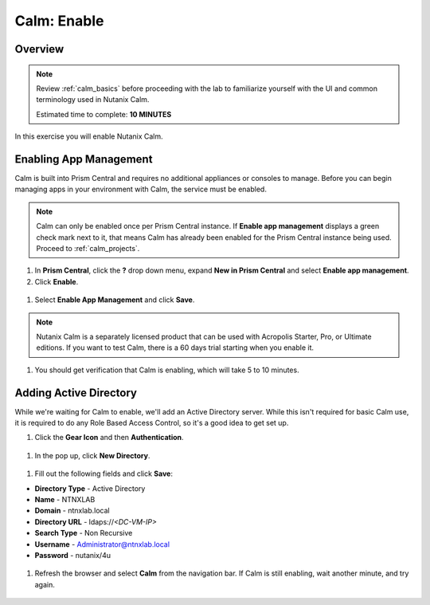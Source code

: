 .. _calm_enable:

------------
Calm: Enable
------------

Overview
++++++++

.. note::

  Review :ref:`calm_basics` before proceeding with the lab to familiarize yourself with the UI and common terminology used in Nutanix Calm.

  Estimated time to complete: **10 MINUTES**

In this exercise you will enable Nutanix Calm.

Enabling App Management
+++++++++++++++++++++++

Calm is built into Prism Central and requires no additional appliances or consoles to manage. Before you can begin managing apps in your environment with Calm, the service must be enabled.

.. note::

  Calm can only be enabled once per Prism Central instance. If **Enable app management** displays a green check mark next to it, that means Calm has already been enabled for the Prism Central instance being used. Proceed to :ref:`calm_projects`.

#. In **Prism Central**, click the **?** drop down menu, expand **New in Prism Central** and select **Enable app management**.

#. Click **Enable**.

.. figure:: images/510enable1.png

#. Select **Enable App Management** and click **Save**.

.. note:: Nutanix Calm is a separately licensed product that can be used with Acropolis Starter, Pro, or Ultimate editions. If you want to test Calm, there is a 60 days trial starting when you enable it.

.. figure:: images/510enable2.png

#. You should get verification that Calm is enabling, which will take 5 to 10 minutes.

.. figure:: images/510enable3.png

Adding Active Directory
+++++++++++++++++++++++

While we're waiting for Calm to enable, we'll add an Active Directory server.  While this isn't required for basic Calm use, it is required to do any Role Based Access Control, so it's a good idea to get set up.

#. Click the **Gear Icon** and then **Authentication**.

.. figure:: images/510enable4.png

#. In the pop up, click **New Directory**.

.. figure:: images/510enable5.png

#. Fill out the following fields and click **Save**:

- **Directory Type** - Active Directory
- **Name** - NTNXLAB
- **Domain** - ntnxlab.local
- **Directory URL** - ldaps://*<DC-VM-IP>*
- **Search Type** - Non Recursive
- **Username** - Administrator@ntnxlab.local
- **Password** - nutanix/4u

.. figure:: images/510enable6.png

#. Refresh the browser and select **Calm** from the navigation bar.  If Calm is still enabling, wait another minute, and try again.

.. figure:: images/510enable7.png
